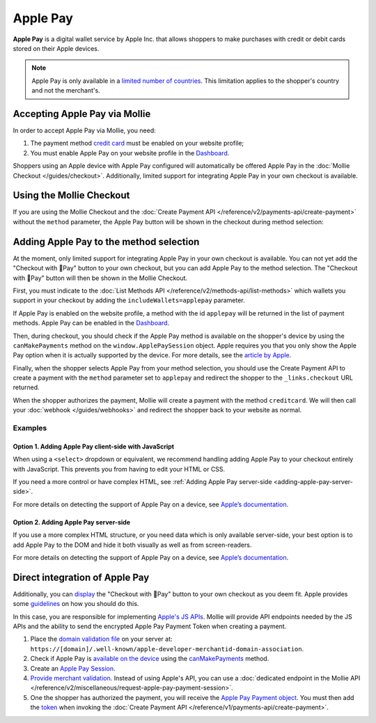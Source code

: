 Apple Pay
=========

**Apple Pay** is a digital wallet service by Apple Inc. that allows shoppers to make purchases with credit or debit cards
stored on their Apple devices.

.. note:: Apple Pay is only available in a `limited number of countries
          <https://www.apple.com/ios/feature-availability/#apple-pay>`_. This limitation applies to the shopper's
          country and not the merchant's.

Accepting Apple Pay via Mollie
------------------------------

In order to accept Apple Pay via Mollie, you need:

#. The payment method `credit card <https://www.mollie.com/creditcard>`_ must be enabled on your website profile;
#. You must enable Apple Pay on your website profile in the `Dashboard <https://www.mollie.com/dashboard>`_.

Shoppers using an Apple device with Apple Pay configured will automatically be offered Apple Pay in the :doc:`Mollie
Checkout </guides/checkout>`. Additionally, limited support for integrating Apple Pay in your own checkout is available.

Using the Mollie Checkout
-------------------------

If you are using the Mollie Checkout and the :doc:`Create Payment API </reference/v2/payments-api/create-payment>`
without the ``method`` parameter, the Apple Pay button will be shown in the checkout during method selection:

.. figure:: images/checkout-with-apple-pay@2x.jpg

Adding Apple Pay to the method selection
----------------------------------------

At the moment, only limited support for integrating Apple Pay in your own checkout is available. You can not yet add the
"Checkout with Pay" button to your own checkout, but you can add Apple Pay to the method selection. The "Checkout
with Pay" button will then be shown in the Mollie Checkout.

First, you must indicate to the :doc:`List Methods API </reference/v2/methods-api/list-methods>` which wallets you
support in your checkout by adding the ``includeWallets=applepay`` parameter.

.. code-block:: bash
   :linenos:

   curl -X GET https://api.mollie.com/v2/methods?includeWallets=applepay \
      -H "Authorization: Bearer test_dHar4XY7LxsDOtmnkVtjNVWXLSlXsM"

If Apple Pay is enabled on the website profile, a method with the id ``applepay`` will be returned in the list of
payment methods. Apple Pay can be enabled in the `Dashboard <https://www.mollie.com/dashboard>`_.

Then, during checkout, you should check if the Apple Pay method is available on the shopper's device by using the
``canMakePayments`` method on the ``window.ApplePaySession`` object. Apple requires you that you only show the Apple Pay
option when it is actually supported by the device. For more details, see the `article by Apple
<https://developer.apple.com/documentation/apple_pay_on_the_web/apple_pay_js_api/checking_for_apple_pay_availability>`_.

.. code-block:: javascript
   :linenos:

   if (window.ApplePaySession && window.ApplePaySession.canMakePayments()) {
     // Add ApplePay to the method selection in your checkout
   }

Finally, when the shopper selects Apple Pay from your method selection, you should use the Create Payment API to create
a payment with the ``method`` parameter set to ``applepay`` and redirect the shopper to the ``_links.checkout`` URL
returned.

When the shopper authorizes the payment, Mollie will create a payment with the method ``creditcard``. We will then call
your :doc:`webhook </guides/webhooks>` and redirect the shopper back to your website as normal.

Examples
^^^^^^^^

.. _adding-apple-pay-client-side:

Option 1. Adding Apple Pay client-side with JavaScript
""""""""""""""""""""""""""""""""""""""""""""""""""""""

When using a ``<select>`` dropdown or equivalent, we recommend handling adding Apple Pay to your checkout entirely with
JavaScript. This prevents you from having to edit your HTML or CSS.

If you need a more control or have complex HTML, see :ref:`Adding Apple Pay server-side <adding-apple-pay-server-side>`.

.. code-block:: html
   :linenos:

   <form>
     <!-- Other checkout fields like billing address etc. -->

     <select class="js-select-method">
       <option value="creditcard">Credit card</option>
       <option value="ideal">iDEAL</option>
       <option value="paypal">PayPal</option>
       <option value="banktransfer">Bank transfer</option>
     </select>
   </form>

   <!-- 
   Only load this script if Apple Pay is enabled on your Mollie profile. 
   For example with PHP:

   <?php if ($applePayEnabled) : ?>
   -->
   <script>
      if (!window.ApplePaySession || !ApplePaySession.canMakePayments()) {
        // Apple Pay is not available
        return;
      }

      // Create Apple Pay option
      const option = document.createElement('option');
      option.value = 'applepay';
      option.textContent = 'Apple Pay';

      // Find the payment method dropdown in the document, this depends on your HTML
      const select = document.querySelector('.js-select-method');

      // Add Apple Pay to dropdown
      select.prepend(option);
   </script>
   <!--
   <?php endif; ?>
   -->

For more details on detecting the support of Apple Pay on a device, see `Apple’s documentation
<https://developer.apple.com/documentation/apple_pay_on_the_web/apple_pay_js_api/checking_for_apple_pay_availability>`_.


.. _adding-apple-pay-server-side:

Option 2. Adding Apple Pay server-side
""""""""""""""""""""""""""""""""""""""

If you use a more complex HTML structure, or you need data which is only available server-side, your
best option is to add Apple Pay to the DOM and hide it both visually as well as from screen-readers.

.. code-block:: html
   :linenos:

   <html>
     <head>
       <style>
         /* You should probably add this block to an existing stylesheet instead of inlining it. */
         .payment-methods > [aria-hidden="true"] {
           display: none;
         }
       </style>
     </head>
     <body>
       <form>
         <!-- Other checkout fields like billing address etc. -->

         <ul class="payment-methods">
           <!-- 
           Only show this method if Apple Pay is enabled on your Mollie profile. 
           For example with PHP:

           <?php if ($applePayEnabled) : ?>
           -->
           <li class="js-apple-pay" aria-hidden="true">
             <label>
               <input name="method" value="applepay" type="radio"> 
               Apple Pay
             </label>
           </li>
           <!--
           <?php endif; ?>
           -->
           <li>
             <label>
               <input name="method" value="creditcard" type="radio"> 
               Credit card
             </label>
           </li>
           ...
         </ul>
       </form>

       <!-- 
       Only load this script if Apple Pay is enabled on your Mollie profile. 
       For example with PHP:

       <?php if ($applePayEnabled) : ?>
       -->
       <script>
           if (!window.ApplePaySession || !ApplePaySession.canMakePayments()) {
             // Apple Pay is not available
             return;
           }

           // Find the hidden Apple Pay element
           const applePay = document.querySelector('.js-apple-pay');

           // Remove the aria-hidden attribute
           applePay.removeAttribute('aria-hidden');
       </script>
       <!--
       <?php endif; ?>
       -->
     </body>
   </html>


For more details on detecting the support of Apple Pay on a device, see `Apple’s documentation
<https://developer.apple.com/documentation/apple_pay_on_the_web/apple_pay_js_api/checking_for_apple_pay_availability>`_.

Direct integration of Apple Pay
-------------------------------

Additionally, you can `display <https://developer.apple.com/documentation/apple_pay_on_the_web/displaying_apple_pay_buttons>`_
the "Checkout with Pay" button to your own checkout as you deem fit. Apple provides some `guidelines
<https://developer.apple.com/design/human-interface-guidelines/apple-pay/overview/introduction/>`_ on how you should do this.

In this case, you are responsible for implementing `Apple's JS APIs <https://developer.apple.com/documentation/apple_pay_on_the_web/apple_pay_js_api>`_.
Mollie will provide API endpoints needed by the JS APIs and the ability to send the encrypted Apple Pay Payment Token
when creating a payment.

#. Place the `domain validation file <http://www.mollie.com/.well-known/apple-developer-merchantid-domain-association>`_
   on your server at: ``https://[domain]/.well-known/apple-developer-merchantid-domain-association``.

#. Check if Apple Pay is `available on the device <https://developer.apple.com/documentation/apple_pay_on_the_web/apple_pay_js_api/checking_for_apple_pay_availability>`_
   using the `canMakePayments <https://developer.apple.com/documentation/apple_pay_on_the_web/applepaysession/1778027-canmakepayments>`_ method.

#. Create an `Apple Pay Session <https://developer.apple.com/documentation/apple_pay_on_the_web/apple_pay_js_api/creating_an_apple_pay_session>`_.

#. `Provide merchant validation <https://developer.apple.com/documentation/apple_pay_on_the_web/apple_pay_js_api/providing_merchant_validation>`_.
   Instead of using Apple's API, you can use a :doc:`dedicated endpoint in the  Mollie API </reference/v2/miscellaneous/request-apple-pay-payment-session>`.

#. One the shopper has authorized the payment, you will receive the `Apple Pay Payment object <https://developer.apple.com/documentation/apple_pay_on_the_web/applepaypayment>`_.
   You must then add the `token <https://developer.apple.com/documentation/apple_pay_on_the_web/applepaypaymenttoken>`_
   when invoking the :doc:`Create Payment API </reference/v1/payments-api/create-payment>`.
